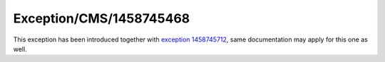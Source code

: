 .. _firstHeading:

Exception/CMS/1458745468
========================

This exception has been introduced together with `exception
1458745712 </Exception/CMS/1458745712>`__, same documentation may apply
for this one as well.
